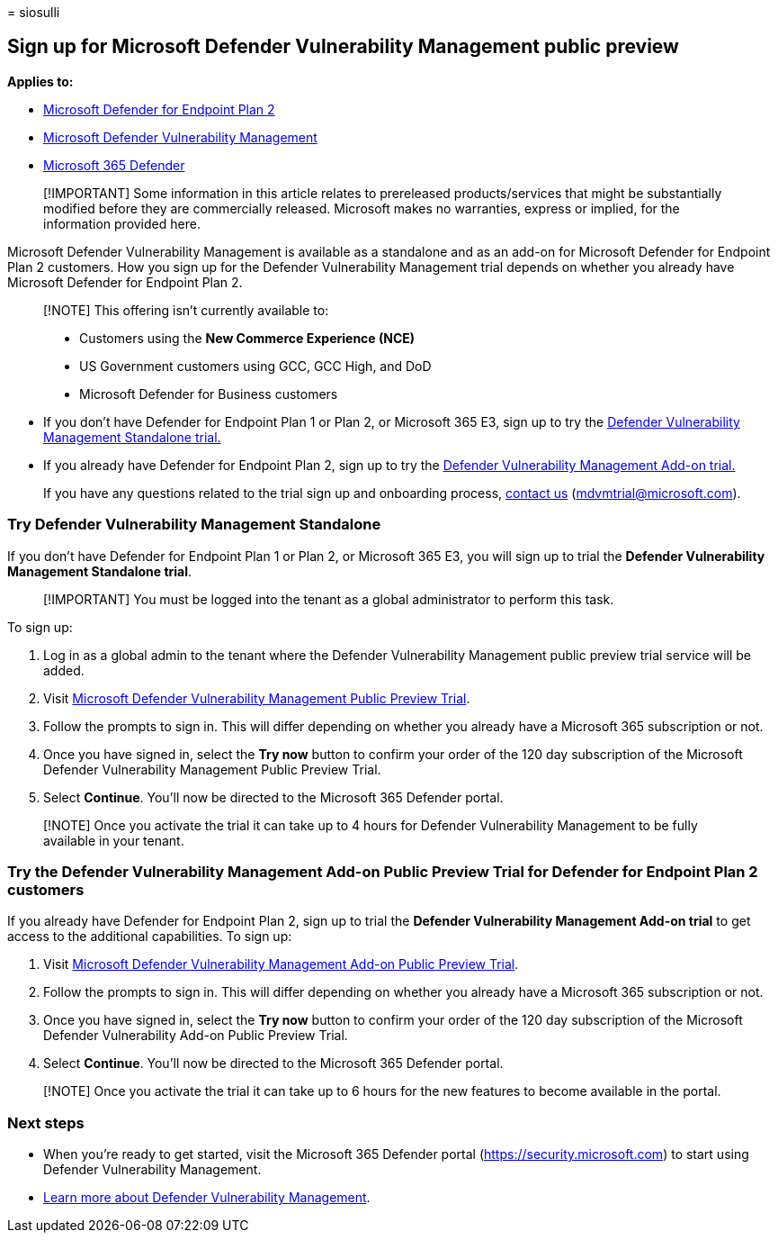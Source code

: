 = 
siosulli

== Sign up for Microsoft Defender Vulnerability Management public preview

*Applies to:*

* https://go.microsoft.com/fwlink/?linkid=2154037[Microsoft Defender for
Endpoint Plan 2]
* link:index.yml[Microsoft Defender Vulnerability Management]
* https://go.microsoft.com/fwlink/?linkid=2118804[Microsoft 365
Defender]

____
[!IMPORTANT] Some information in this article relates to prereleased
products/services that might be substantially modified before they are
commercially released. Microsoft makes no warranties, express or
implied, for the information provided here.
____

Microsoft Defender Vulnerability Management is available as a standalone
and as an add-on for Microsoft Defender for Endpoint Plan 2 customers.
How you sign up for the Defender Vulnerability Management trial depends
on whether you already have Microsoft Defender for Endpoint Plan 2.

____
[!NOTE] This offering isn’t currently available to:

* Customers using the *New Commerce Experience (NCE)*
* US Government customers using GCC, GCC High, and DoD
* Microsoft Defender for Business customers
____

* If you don’t have Defender for Endpoint Plan 1 or Plan 2, or Microsoft
365 E3, sign up to try the
link:#try-defender-vulnerability-management-standalone[Defender
Vulnerability Management Standalone trial.]
* If you already have Defender for Endpoint Plan 2, sign up to try the
link:#try-the-defender-vulnerability-management-add-on-public-preview-trial-for-defender-for-endpoint-plan-2-customers[Defender
Vulnerability Management Add-on trial.]

____
If you have any questions related to the trial sign up and onboarding
process, mailto:mdvmtrial@microsoft.com[contact us]
(mdvmtrial@microsoft.com).
____

=== Try Defender Vulnerability Management Standalone

If you don’t have Defender for Endpoint Plan 1 or Plan 2, or Microsoft
365 E3, you will sign up to trial the *Defender Vulnerability Management
Standalone trial*.

____
[!IMPORTANT] You must be logged into the tenant as a global
administrator to perform this task.
____

To sign up:

[arabic]
. Log in as a global admin to the tenant where the Defender
Vulnerability Management public preview trial service will be added.
. Visit https://aka.ms/MdvmStandaloneStartTrial[Microsoft Defender
Vulnerability Management Public Preview Trial].
. Follow the prompts to sign in. This will differ depending on whether
you already have a Microsoft 365 subscription or not.
. Once you have signed in, select the *Try now* button to confirm your
order of the 120 day subscription of the Microsoft Defender
Vulnerability Management Public Preview Trial.
. Select *Continue*. You’ll now be directed to the Microsoft 365
Defender portal.

____
[!NOTE] Once you activate the trial it can take up to 4 hours for
Defender Vulnerability Management to be fully available in your tenant.
____

=== Try the Defender Vulnerability Management Add-on Public Preview Trial for Defender for Endpoint Plan 2 customers

If you already have Defender for Endpoint Plan 2, sign up to trial the
*Defender Vulnerability Management Add-on trial* to get access to the
additional capabilities. To sign up:

[arabic]
. Visit https://aka.ms/MdvmAddonStartTrial[Microsoft Defender
Vulnerability Management Add-on Public Preview Trial].
. Follow the prompts to sign in. This will differ depending on whether
you already have a Microsoft 365 subscription or not.
. Once you have signed in, select the *Try now* button to confirm your
order of the 120 day subscription of the Microsoft Defender
Vulnerability Add-on Public Preview Trial.
. Select *Continue*. You’ll now be directed to the Microsoft 365
Defender portal.

____
[!NOTE] Once you activate the trial it can take up to 6 hours for the
new features to become available in the portal.
____

=== Next steps

* When you’re ready to get started, visit the Microsoft 365 Defender
portal (https://security.microsoft.com) to start using Defender
Vulnerability Management.
* link:defender-vulnerability-management.md[Learn more about Defender
Vulnerability Management].
